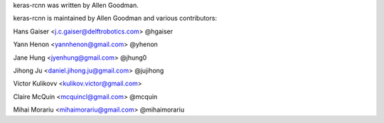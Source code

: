 keras-rcnn was written by Allen Goodman.

keras-rcnn is maintained by Allen Goodman and various contributors:

Hans Gaiser <j.c.gaiser@delftrobotics.com> @hgaiser

Yann Henon <yannhenon@gmail.com> @yhenon

Jane Hung <jyenhung@gmail.com> @jhung0

Jihong Ju <daniel.jihong.ju@gmail.com> @jujihong

Victor Kulikovv <kulikov.victor@gmail.com>

Claire McQuin <mcquincl@gmail.com> @mcquin

Mihai Morariu <mihaimorariu@gmail.com> @mihaimorariu
